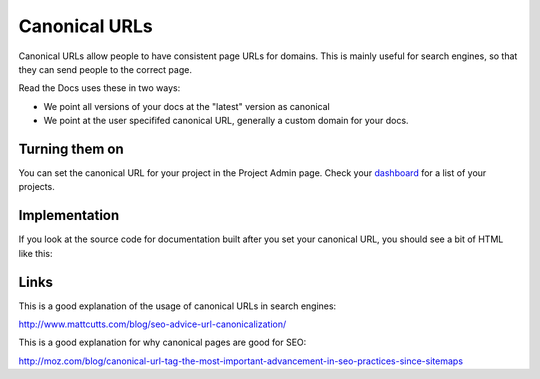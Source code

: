 Canonical URLs
==============

Canonical URLs allow people to have consistent page URLs for domains.
This is mainly useful for search engines,
so that they can send people to the correct page.

Read the Docs uses these in two ways:

* We point all versions of your docs at the "latest" version as canonical
* We point at the user specififed canonical URL, generally a custom domain for your docs.

Turning them on
---------------

You can set the canonical URL for your project in the Project Admin page. Check your `dashboard`_ for a list of your projects.

Implementation
--------------

If you look at the source code for documentation built after you set your canonical URL,
you should see a bit of HTML like this:

.. code-block: html

    <link rel="canonical" href="http://pip.readthedocs.org/en/latest/installing.html">

Links
-----

This is a good explanation of the usage of canonical URLs in search engines: 

http://www.mattcutts.com/blog/seo-advice-url-canonicalization/

This is a good explanation for why canonical pages are good for SEO:

http://moz.com/blog/canonical-url-tag-the-most-important-advancement-in-seo-practices-since-sitemaps

.. _dashboard: https://readthedocs.org/dashboard/